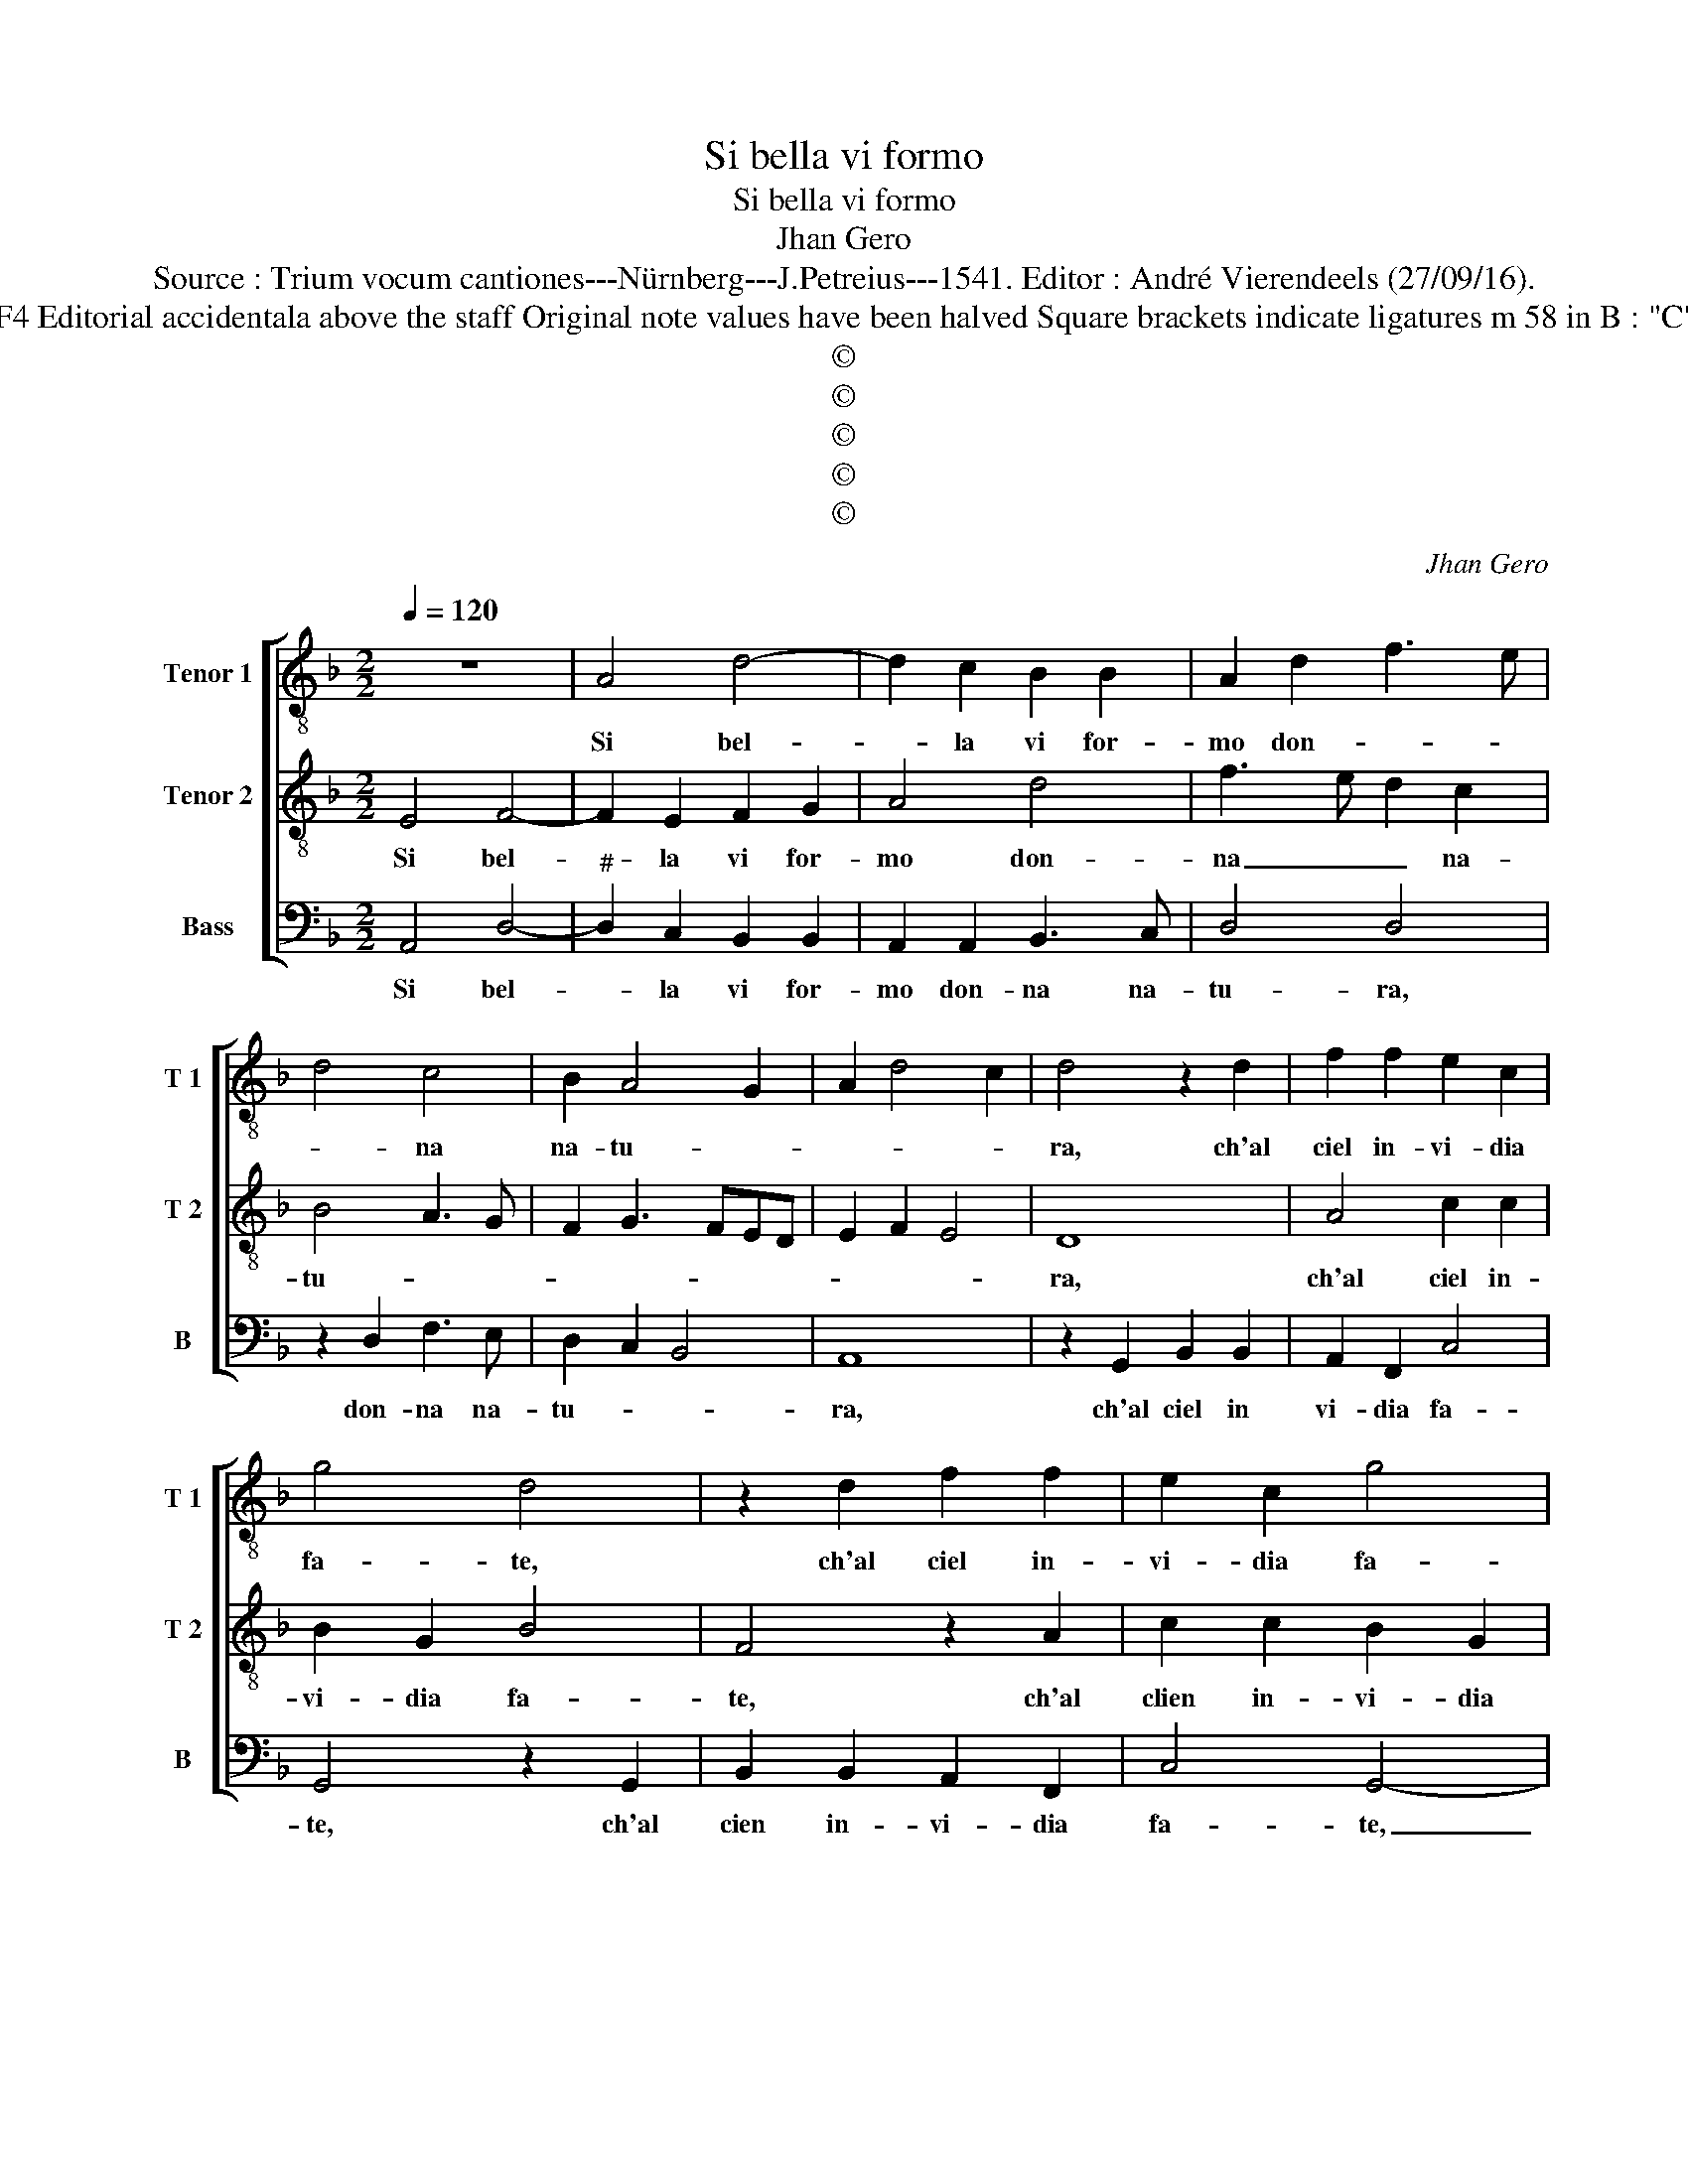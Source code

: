 X:1
T:Si bella vi formo
T:Si bella vi formo
T:Jhan Gero
T:Source : Trium vocum cantiones---Nürnberg---J.Petreius---1541. Editor : André Vierendeels (27/09/16).
T:Notes : Original clefs : C3, C4, F4 Editorial accidentala above the staff Original note values have been halved Square brackets indicate ligatures m 58 in B : "C" notated as "D" in original print 
T:©
T:©
T:©
T:©
T:©
C:Jhan Gero
Z:©
%%score [ 1 2 3 ]
L:1/8
Q:1/4=120
M:2/2
K:F
V:1 treble-8 nm="Tenor 1" snm="T 1"
V:2 treble-8 nm="Tenor 2" snm="T 2"
V:3 bass nm="Bass" snm="B"
V:1
 z8 | A4 d4- | d2 c2 B2 B2 | A2 d2 f3 e | d4 c4 | B2 A4 G2 | A2 d4 c2 | d4 z2 d2 | f2 f2 e2 c2 | %9
w: |Si bel-|* la vi for-|mo don- * *|* na|na- tu- *||ra, ch'al|ciel in- vi- dia|
 g4 d4 | z2 d2 f2 f2 | e2 c2 g4 | d8 | z2 f2 e2 f2 | e2 f2 e2 f2 | e2 f4 e2 | d4 c4 | e4 g3 f | %18
w: fa- te,|ch'al ciel in-|vi- dia fa-|te,|et a qua-|lon- que bell' al-|tra fi- *|gu- ra,|for- ma- ta|
 e2 e2 d2 f2- | f efd ef g2- | g2 f2 g4- | g4 z2 d2 | f4 e4 | d4 d4- | d4 c4 | d8 | z2 d2 f4 | %27
w: qua giu'n ter- r'a|_ no- * * str'e- * ta-|* * de,|_ ma|se di|cru- del-|* ta-|de,|pri- va|
 e4 d4 | d8 | c4 d4- | d2 d2 c2 d2 | B4 A4 | d4 d4- | d2 d2 edcB | AG c3 B B2- | B2 A2 B2 A2 | %36
w: vi ri-|tro-|vast' e'an-|* chor d'or- go-|glio, dir'|ei quel|_ dir _ _ _ _|_ _ non _ so-|* gli- o, non|
 B4 c4 | B4 z2 c2 | c2 c2 c2 c2 | d6 f2 | e2 a3 g g2- | g2 f2 g4- | g8- | g4 z4 | g4 f4 | e4 d4 | %46
w: so- *|glio, ch'al|mon- do non fia-|mai si-|mil bel- * ta-|* * de,|_||s'el ciel|e la|
 c4 B4 | A4 G4 | g4 g2 g2 | e2 e2 f4- | f2 f2 e2 g2- |"^#" g2 f2 g4 | z2 g2 g2 g2 | e2 e2 f4- | %54
w: na- tu-|* ra,|po- ness' in|un sug- gett'|_ o- gni lor|_ cu- ra,|po- mess' in|un sug- gett'|
 f2 f2 e2 g2- |"^#" g2 f2 g4- | g8- | g8- | g8 |] %59
w: _ o- ogni lor|_ cu- ra.|_|||
V:2
 E4 F4- | F2 E2 F2 G2 | A4 d4 | f3 e d2 c2 | B4 A3 G | F2 G3 FED | E2 F2 E4 | D8 | A4 c2 c2 | %9
w: Si bel-|* la vi for-|mo don-|na _ _ na-|tu- * *|||ra,|ch'al ciel in-|
 B2 G2 B4 | F4 z2 A2 | c2 c2 B2 G2 | B4 A4 | z2 d2 c2 d2 | G2 d2 c2 d2 | G2 F3 G A2- | A2 G2 A4 | %17
w: vi- dia fa-|te, ch'al|clien in- vi- dia|fa- te,|et a qual-|con- que bell' al-|tra fi- * gu-|* * ra,|
 c4 d2 d2 | c3 B A4 | B4 c3 B | A4 G4 | z2 d2 d4 | c4 B4- | B4 A4 | G8 | A4 z2 d2 | d4 c4 | B8 | %28
w: for- ma- ta|qua gi'un ter-|r'a no- str'e-|ta- de,|ma se|di cru-|* del-|ta-|de, pri-|va vi|ri-|
 A4 G4- | G4 A4 | B4 A2 F2 | G4 F4- | F4 z4 | z8 | c4 d2 d2 | e3 d/c/ d2 c2 | cB B4 A2 | B4 z2 A2 | %38
w: tro vast'|_ e'an-|chor d'or- *|go- glio,|_||dir' ei quel|dir _ _ _ non|so- * gli- *|o; ch'al|
 A2 A2 A2 A2 | B8 | c4 B2 c2 | A4 G4 | d4 c4 | B4 A4 | G4 A2 F2 | G2 A4 G2- | G2 F2 G4 | D4 d4 | %48
w: mon- do non fia-|mai|si- mil' bel-|ta- de,|s'el ciel|e la|na- tu- *|||ra, po-|
 d2 d2 B4 | c4 d4 | d4 c3 B | A4 G4 | z2 d2 B2 B2 | c2 c2 d4 | d4 c3 B | A4 G4 | E4 E2 E2 | %57
w: nes- s'in un|sug- gett'|o- gni lor|cu- ra,|po- ness' in|un sug- gett'|o- gni lor|cu- ra,|o- gni lor|
 E4 D4- | D8 |] %59
w: cu- ra.|_|
V:3
 A,,4 D,4- |"^#" D,2 C,2 B,,2 B,,2 | A,,2 A,,2 B,,3 C, | D,4 D,4 | z2 D,2 F,3 E, | D,2 C,2 B,,4 | %6
w: Si bel-|* la vi for-|mo don- na na-|tu- ra,|don- na na-|tu- * *|
 A,,8 | z2 G,,2 B,,2 B,,2 | A,,2 F,,2 C,4 | G,,4 z2 G,,2 | B,,2 B,,2 A,,2 F,,2 | C,4 G,,4- | %12
w: ra,|ch'al ciel in|vi- dia fa-|te, ch'al|cien in- vi- dia|fa- te,|
 G,,4 D,4 | C,2 D,2 A,,2 D,2 | C,2 D,2 A,,2 D,2 | C,2 D,4 C,2 | B,,4 A,,4 | A,4 G,2 G,2 | %18
w: _ et|q qual- con- que|bell' al- tra fi-|gu- * *|* ra,|for- ma- ta|
 A,2 A,2 D,4 | D,4 C,2 C,2 | D,4 G,,4 | G,4 B,4 | A,4 G,4- | G,4 F,4 | E,8 | D,4 G,4 | B,4 A,4 | %27
w: qua giu'un terr'|r'a no- str'e-|ta- de,|ma se|di cru-|* del-|ta-|de, pri-|va vi|
 G,8 | F,4 E,4- | E,4 D,4 | G,,4 A,,2 B,,2 | G,,4 D,4- | D,4 G,4 | G,6 E,2 | F,3 E, D,2 B,,2 | %35
w: ri-|tro- vast'|_ e'an-|chor d'or- go-|glio, dir'|_ ei|quel dir|no _ _ so-|
 C,4 B,,2 F,2 | G,4 F,4 | B,,4 z2 F,2 | F,2 F,2 F,2 F,2 | B,,4 D,4 | C,3 D, _E,2 C,2 | D,4 G,,4- | %42
w: gli- o, non|so- gli-|o, ch'al|mon- do non fia-|mai si-|mil _ _ bel-|ta- de,|
 G,,4 z4 | G,4 F,4 | E,4 D,4 | C,4 B,,4 | A,,4 G,,2 G,2- | G,2 F,2 G,4 | G,4 G,2 G,2 | %49
w: _|s'el ciel|e la|na tu-|* ra, na-|* tu- ra,|po- ness' in|
 C,2 E,2 D,4 | B,,4 C,2 C,2 | D,4 G,,4 | G,4 G,2 G,2 | C,2 E,2 D,4 | B,,4 C,2 C,2 | D,4 G,,4 | %56
w: un sug- gett'|o- gni lor|cu- ra,|po- ness' in|un sug- gett'|o- gni lor|cu- ra,|
 C,4 C,2 C,2 | C,4 G,,4- | G,,8 |] %59
w: o- gni lor|cu- ra.|_|

